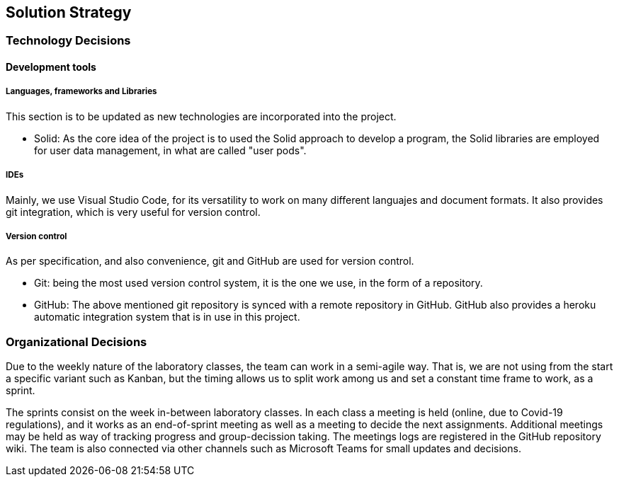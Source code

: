 [[section-solution-strategy]]
== Solution Strategy


// [role="arc42help"]
// ****
// .Contents
// A short summary and explanation of the fundamental decisions and solution strategies, that shape the system's architecture. These include

// * technology decisions
// * decisions about the top-level decomposition of the system, e.g. usage of an architectural pattern or design pattern
// * decisions on how to achieve key quality goals
// * relevant organizational decisions, e.g. selecting a development process or delegating certain tasks to third parties.

// .Motivation
// These decisions form the cornerstones for your architecture. They are the basis for many other detailed decisions or implementation rules.

// .Form
// Keep the explanation of these key decisions short.

// Motivate what you have decided and why you decided that way,
// based upon your problem statement, the quality goals and key constraints.
// Refer to details in the following sections.
// ****

=== Technology Decisions
==== Development tools
===== Languages, frameworks and Libraries

This section is to be updated as new technologies are incorporated into the project.

* Solid: As the core idea of the project is to used the Solid approach to develop a program, the Solid libraries are employed for user data management, in what are called "user pods".

===== IDEs

Mainly, we use Visual Studio Code, for its versatility to work on many different languajes and document formats. It also provides git integration, which is very useful for version control.

===== Version control

As per specification, and also convenience,  git and GitHub are used for version control.

* Git: being the most used version control system, it is the one we use, in the form of a repository.  
* GitHub: The above mentioned git repository is synced with a remote repository in GitHub. GitHub also provides a heroku automatic integration system that is in use in this project.

=== Organizational Decisions

Due to the weekly nature of the laboratory classes, the team can work in a semi-agile way. That is, we are not using from the start a specific variant such as Kanban, but the timing allows us to split work among us and set a constant time frame to work, as a sprint.

The sprints consist on the week in-between laboratory classes. In each class a meeting is held (online, due to Covid-19 regulations), and it works as an end-of-sprint meeting as well as a meeting to decide the next assignments. Additional meetings may be held as way of tracking progress and group-decission taking. The meetings logs are registered in the GitHub repository wiki.
The team is also connected via other channels such as Microsoft Teams for small updates and decisions.
